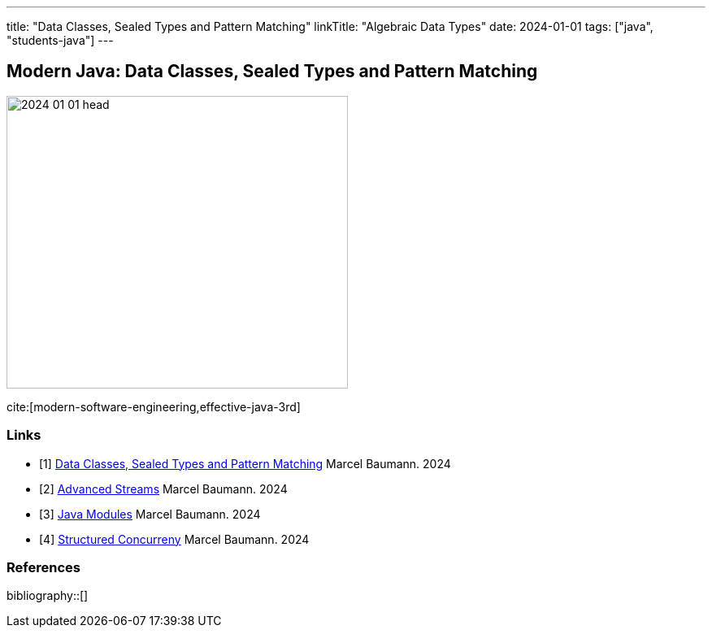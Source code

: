 ---
title: "Data Classes, Sealed Types and Pattern Matching"
linkTitle: "Algebraic Data Types"
date: 2024-01-01
tags: ["java", "students-java"]
---

== Modern Java: Data Classes, Sealed Types and Pattern Matching
:author: Marcel Baumann
:email: <marcel.baumann@tangly.net>
:homepage: https://www.tangly.net/
:company: https://www.tangly.net/[tangly llc]

image::2024-01-01-head.png[width=420,height=360,role=left]

cite:[modern-software-engineering,effective-java-3rd]

[bibliography]
=== Links

- [[[modern-java-algebric-data-types, 1]]] link:../../2024/data-classes-sealed-types-and-pattern-matching[Data Classes, Sealed Types and Pattern Matching]
Marcel Baumann. 2024
- [[[modern-java-advanced-streams, 2]]] link:../../2024/advanced-streams[Advanced Streams]
Marcel Baumann. 2024
- [[[modern-java-modules, 3]]] link:../../2024/java-modules[Java Modules]
Marcel Baumann. 2024
- [[[modern-java-structured-concurency, 4]]] link:../../2024/structured-concurrency[Structured Concurreny]
Marcel Baumann. 2024

=== References

bibliography::[]

